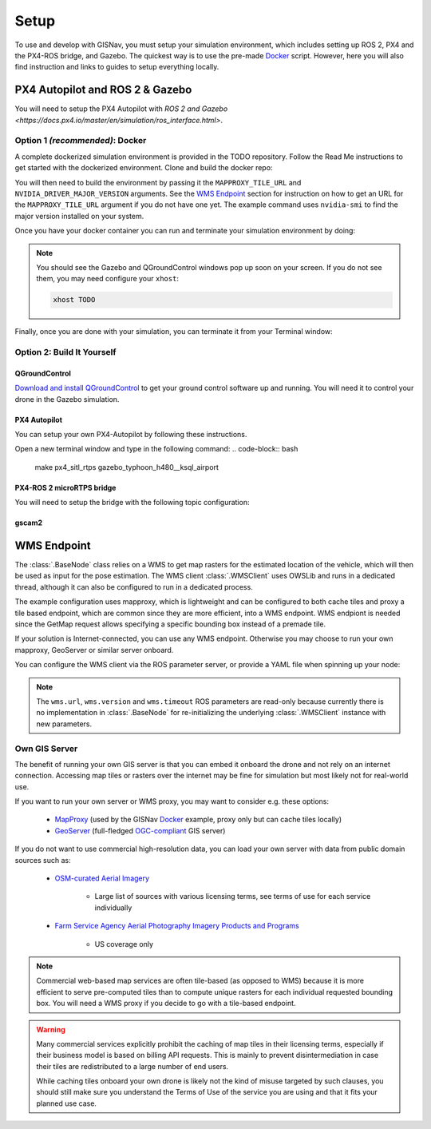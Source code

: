 **************************************************
Setup
**************************************************
To use and develop with GISNav, you must setup your simulation environment, which includes setting up ROS 2, PX4 and
the PX4-ROS bridge, and Gazebo. The quickest way is to use the pre-made `Docker`_ script. However, here you will also
find instruction and links to guides to setup everything locally.


PX4 Autopilot and ROS 2 & Gazebo
===================================================

You will need to setup the PX4 Autopilot with `ROS 2 and Gazebo <https://docs.px4.io/master/en/simulation/ros_interface.html>`.


.. _Docker:

Option 1  *(recommended)*: Docker
---------------------------------------------------
A complete dockerized simulation environment is provided in the TODO repository. Follow the Read Me instructions to
get started with the dockerized environment. Clone and build the docker repo:

.. code-block:: bash
    :caption: Clone the dockerized simulation environment

    cd $HOME && \
        git clone https://gitlab.com/px4-ros2-map-nav/px4-ros2-map-nav-sim.git

You will then need to build the environment by passing it the ``MAPPROXY_TILE_URL`` and ``NVIDIA_DRIVER_MAJOR_VERSION``
arguments. See the `WMS Endpoint`_ section for instruction on how to get an URL for the ``MAPPROXY_TILE_URL`` argument
if you do not have one yet. The example command uses ``nvidia-smi`` to find the major version installed on your system.

.. code-block:: bash
    :caption: Build it

    cd px4-ros2-map-nav-sim && \
        docker-compose build \
            --build-arg MAPPROXY_TILE_URL="https://example.server.com/tiles/%(z)s/%(y)s/%(x)s" \
            --build-arg NVIDIA_DRIVER_MAJOR_VERSION=$(nvidia-smi | grep -oP 'Driver Version: \K[\d{3}]+') \
            .

Once you have your docker container you can run and terminate your
simulation environment by doing:

.. code-block:: bash
    :caption: Run Gazebo example simulation with typhoon_h480 build target and ksql_airport.world

    docker-compose up -d

.. note::
    You should see the Gazebo and QGroundControl windows pop up soon on your screen. If you do not see them, you may
    need configure your ``xhost``:

    .. code-block:: bash

        xhost TODO


Finally, once you are done with your simulation, you can terminate it from your Terminal window:

.. code-block:: bash
    :caption: Terminate example simulation

    docker-compose down


Option 2: Build It Yourself
---------------------------------------------------

.. _QGroundControl:

QGroundControl
^^^^^^^^^^^^^^^^^^^^^^^^^^^^^^^^^^^^^^^^^^^^^^^^^^
`Download and install QGroundControl <https://docs.qgroundcontrol.com/master/en/getting_started/quick_start.html>`_ to
get your ground control software up and running. You will need it to control your drone in the Gazebo simulation.


PX4 Autopilot
^^^^^^^^^^^^^^^^^^^^^^^^^^^^^^^^^^^^^^^^^^^^^^^^^^
You can setup your own PX4-Autopilot by following these instructions.

Open a new terminal window and type in the following command:
.. code-block:: bash

    make px4_sitl_rtps gazebo_typhoon_h480__ksql_airport


PX4-ROS 2 microRTPS bridge
^^^^^^^^^^^^^^^^^^^^^^^^^^^^^^^^^^^^^^^^^^^^^^^^^^
You will need to setup the bridge with the following topic configuration:


gscam2
^^^^^^^^^^^^^^^^^^^^^^^^^^^^^^^^^^^^^^^^^^^^^^^^^^

.. _`WMS endpoint`:

WMS Endpoint
===================================================
The :class:`.BaseNode` class relies on a WMS to get map rasters for the estimated location of the vehicle, which will
then be used as input for the pose estimation. The WMS client :class:`.WMSClient` uses OWSLib and runs in a dedicated
thread, although it can also be configured to run in a dedicated process.

The example configuration uses mapproxy, which is lightweight and can be configured to both cache tiles and proxy a tile
based endpoint, which are common since they are more efficient, into a WMS endpoint. WMS endpiont is needed since the
GetMap request allows specifying a specific bounding box instead of a premade tile.

If your solution is Internet-connected, you can use any WMS endpoint. Otherwise you may choose to run your own mapproxy,
GeoServer or similar server onboard.

You can configure the WMS client via the ROS parameter server, or provide a YAML file when spinning up your node:

.. code-block:: yaml
    :caption: Example YAML configuration of wms ROS parameters

    my_node:
      ros__parameters:
        wms:
          url: 'http://localhost:8080/wms'
          version: '1.1.1'
          layers: ['Imagery']
          srs: 'EPSG:4326'  # don't change this setting, internal logic may often implicitly assume EPSG:4326
          request_timeout: 10
          image_format: 'image/jpeg'

.. note::
    The ``wms.url``, ``wms.version`` and ``wms.timeout`` ROS parameters are read-only because currently there is no
    implementation in :class:`.BaseNode` for re-initializing the underlying :class:`.WMSClient` instance with new
    parameters.


Own GIS Server
----------------------------------------------------
The benefit of running your own GIS server is that you can embed it onboard the drone and not rely on an internet
connection. Accessing map tiles or rasters over the internet may be fine for simulation but most likely not for
real-world use.

If you want to run your own server or WMS proxy, you may want to consider e.g. these options:

    * `MapProxy <https://mapproxy.org/>`_ (used by the GISNav `Docker`_ example, proxy only but can cache tiles locally)
    * `GeoServer <https://geoserver.org/>`_ (full-fledged `OGC-compliant <https://en.wikipedia.org/wiki/Open_Geospatial_Consortium>`_ GIS server)

If you do not want to use commercial high-resolution data, you can load your own server with data from public domain
sources such as:

    * `OSM-curated Aerial Imagery <https://wiki.openstreetmap.org/wiki/Aerial_imagery>`_

        * Large list of sources with various licensing terms, see terms of use for each service individually

    * `Farm Service Agency Aerial Photography Imagery Products and Programs <https://data.nal.usda.gov/dataset/farm-service-agency-aerial-photography-imagery-products-and-programs>`_

        * US coverage only

.. note::
    Commercial web-based map services are often tile-based (as opposed to WMS) because it is more efficient to serve
    pre-computed tiles than to compute unique rasters for each individual requested bounding box. You will need a WMS
    proxy if you decide to go with a tile-based endpoint.


.. warning::
    Many commercial services explicitly prohibit the caching of map tiles in their licensing terms, especially if their
    business model is based on billing API requests. This is mainly to prevent disintermediation in case their tiles
    are redistributed to a large number of end users.

    While caching tiles onboard your own drone is likely not the kind of misuse targeted by such clauses, you should
    still make sure you understand the Terms of Use of the service you are using and that it fits your planned use case.


.. seealso::
    You may want to learn `GDAL <https://gdal.org/>`_ to process your downloaded geospatial products to a format that is
    understood by your chosen GIS server.


